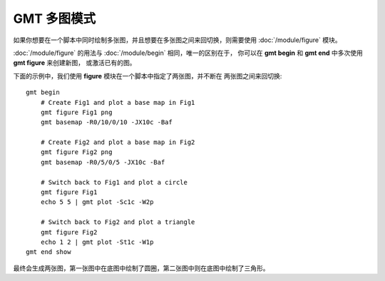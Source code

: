 GMT 多图模式
============

如果你想要在一个脚本中同时绘制多张图，并且想要在多张图之间来回切换，则需要使用
:doc:`/module/figure` 模块。

:doc:`/module/figure` 的用法与 :doc:`/module/begin` 相同，唯一的区别在于，
你可以在 **gmt begin** 和 **gmt end** 中多次使用 **gmt figure** 来创建新图，
或激活已有的图。

下面的示例中，我们使用 **figure** 模块在一个脚本中指定了两张图，并不断在
两张图之间来回切换::

    gmt begin
        # Create Fig1 and plot a base map in Fig1
        gmt figure Fig1 png
        gmt basemap -R0/10/0/10 -JX10c -Baf

        # Create Fig2 and plot a base map in Fig2
        gmt figure Fig2 png
        gmt basemap -R0/5/0/5 -JX10c -Baf

        # Switch back to Fig1 and plot a circle
        gmt figure Fig1
        echo 5 5 | gmt plot -Sc1c -W2p

        # Switch back to Fig2 and plot a triangle
        gmt figure Fig2
        echo 1 2 | gmt plot -St1c -W1p
    gmt end show

最终会生成两张图，第一张图中在底图中绘制了圆圈，第二张图中则在底图中绘制了三角形。
